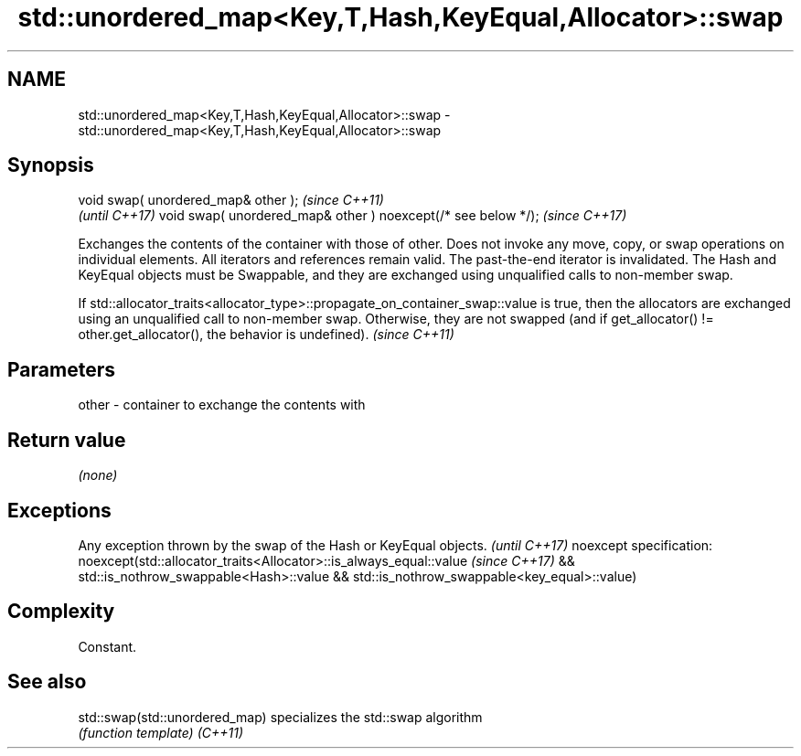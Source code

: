 .TH std::unordered_map<Key,T,Hash,KeyEqual,Allocator>::swap 3 "2020.03.24" "http://cppreference.com" "C++ Standard Libary"
.SH NAME
std::unordered_map<Key,T,Hash,KeyEqual,Allocator>::swap \- std::unordered_map<Key,T,Hash,KeyEqual,Allocator>::swap

.SH Synopsis

void swap( unordered_map& other );                            \fI(since C++11)\fP
                                                              \fI(until C++17)\fP
void swap( unordered_map& other ) noexcept(/* see below */);  \fI(since C++17)\fP

Exchanges the contents of the container with those of other. Does not invoke any move, copy, or swap operations on individual elements.
All iterators and references remain valid. The past-the-end iterator is invalidated.
The Hash and KeyEqual objects must be Swappable, and they are exchanged using unqualified calls to non-member swap.

If std::allocator_traits<allocator_type>::propagate_on_container_swap::value is true, then the allocators are exchanged using an unqualified call to non-member swap. Otherwise, they are not swapped (and if get_allocator() != other.get_allocator(), the behavior is undefined). \fI(since C++11)\fP


.SH Parameters


other - container to exchange the contents with


.SH Return value

\fI(none)\fP

.SH Exceptions


Any exception thrown by the swap of the Hash or KeyEqual objects. \fI(until C++17)\fP
noexcept specification:
noexcept(std::allocator_traits<Allocator>::is_always_equal::value \fI(since C++17)\fP
&& std::is_nothrow_swappable<Hash>::value
&& std::is_nothrow_swappable<key_equal>::value)


.SH Complexity

Constant.

.SH See also



std::swap(std::unordered_map) specializes the std::swap algorithm
                              \fI(function template)\fP
\fI(C++11)\fP




